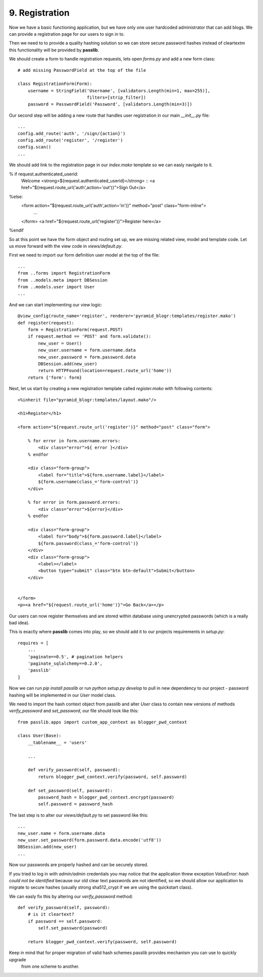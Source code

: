 ===============
9. Registration
===============

Now we have a basic functioning application, but we have only one user hardcoded administrator that can add blogs.
We can provide a registration page for our users to sign in to.

Then we need to to provide a quality hashing solution so we can store secure password hashes instead of cleartextm
this functionality will be provided by **passlib**.


We should create a form to handle registration requests, lets open `forms.py` and add a new form class::

   # add missing PasswordField at the top of the file

   class RegistrationForm(Form):
       username = StringField('Username', [validators.Length(min=1, max=255)],
                              filters=[strip_filter])
       password = PasswordField('Password', [validators.Length(min=3)])


Our second step will be adding a new route that handles user registration in our main `__init__.py` file::

    ...
    config.add_route('auth', '/sign/{action}')
    config.add_route('register', '/register')
    config.scan()
    ...

We should add link to the registration page in our `index.mako` template so we can easly navigate to it.

% if request.authenticated_userid:
    Welcome <strong>${request.authenticated_userid}</strong> ::
    <a href="${request.route_url('auth',action='out')}">Sign Out</a>
%else:
    <form action="${request.route_url('auth',action='in')}" method="post" class="form-inline">
     ...
    </form>
    <a href="${request.route_url('register')}">Register here</a>
%endif

So at this point we have the form object and routing set up, we are missing related view, model and template code.
Let us move forward with the view code in `views/default.py`.

First we need to import our form definition user model at the top of the file::

    ...
    from ..forms import RegistrationForm
    from ..models.meta import DBSession
    from ..models.user import User
    ...

And we can start implementing our view logic::

    @view_config(route_name='register', renderer='pyramid_blogr:templates/register.mako')
    def register(request):
        form = RegistrationForm(request.POST)
        if request.method == 'POST' and form.validate():
            new_user = User()
            new_user.username = form.username.data
            new_user.password = form.password.data
            DBSession.add(new_user)
            return HTTPFound(location=request.route_url('home'))
        return {'form': form}

Next, let us start by creating a new registration template called `register.mako` with following contents::

    <%inherit file="pyramid_blogr:templates/layout.mako"/>

    <h1>Register</h1>

    <form action="${request.route_url('register')}" method="post" class="form">

        % for error in form.username.errors:
            <div class="error">${ error }</div>
        % endfor

        <div class="form-group">
            <label for="title">${form.username.label}</label>
            ${form.username(class_='form-control')}
        </div>

        % for error in form.password.errors:
            <div class="error">${error}</div>
        % endfor

        <div class="form-group">
            <label for="body">${form.password.label}</label>
            ${form.password(class_='form-control')}
        </div>
        <div class="form-group">
            <label></label>
            <button type="submit" class="btn btn-default">Submit</button>
        </div>


    </form>
    <p><a href="${request.route_url('home')}">Go Back</a></p>

Our users can now register themselves and are stored within database using unencrypted passwords (which is
a really bad idea).

This is exactly where **passlib** comes into play, so we should add it to our projects requirements in `setup.py`::

    requires = [
        ...
        'paginate==0.5', # pagination helpers
        'paginate_sqlalchemy==0.2.0',
        'passlib'
    ]

Now we can run `pip install passlib` or run `python setup.py develop` to pull in new dependency to our project -
password hashing will be implemented in our `User` model class.

We need to import the hash context object from passlib and alter `User` class to contain new versions of methods
`verify_password` and `set_password`, our file should look like this::

    from passlib.apps import custom_app_context as blogger_pwd_context

    class User(Base):
        __tablename__ = 'users'

        ...

        def verify_password(self, password):
            return blogger_pwd_context.verify(password, self.password)

        def set_password(self, password):
            password_hash = blogger_pwd_context.encrypt(password)
            self.password = password_hash

The last step is to alter our `views/default.py` to set password like this::

        ...
        new_user.name = form.username.data
        new_user.set_password(form.password.data.encode('utf8'))
        DBSession.add(new_user)
        ...


Now our passwords are properly hashed and can be securely stored.

If you tried to log in with `admin/admin` credentials you may notice that the application threw exception
`ValueError: hash could not be identified` because our old clear text passwords are not identified,
so we should allow our application to migrate to secure hashes (usually strong sha512_crypt if we are using the
quickstart class).

We can easly fix this by altering our `verify_password` method::

    def verify_password(self, password):
        # is it cleartext?
        if password == self.password:
            self.set_password(password)

        return blogger_pwd_context.verify(password, self.password)

Keep in mind that for proper migration of valid hash schemes passlib provides mechanism you can use to quickly upgrade
 from one scheme to another.

